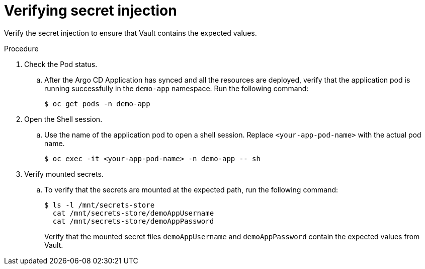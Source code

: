 // Module is included in the following assemblies:
//
// * securing_openshift_gitops/managing-secrets-securely-using-sscsid-with-gitops.adoc

:_mod-docs-content-type: PROCEDURE
[id="gitops-verifying-secret-injection_{context}"]
= Verifying secret injection

Verify the secret injection to ensure that Vault contains the expected values.

.Procedure

. Check the Pod status.

.. After the Argo CD Application has synced and all the resources are deployed, verify that the application pod is running successfully in the `demo-app` namespace. Run the following command:
+
[source,terminal]
----
$ oc get pods -n demo-app
----

. Open the Shell session.

.. Use the name of the application pod to open a shell session. Replace `<your-app-pod-name>` with the actual pod name.
+
[source,terminal]
----
$ oc exec -it <your-app-pod-name> -n demo-app -- sh
----

. Verify mounted secrets.

.. To verify that the secrets are mounted at the expected path, run the following command:
+
[source,terminal]
----
$ ls -l /mnt/secrets-store
  cat /mnt/secrets-store/demoAppUsername
  cat /mnt/secrets-store/demoAppPassword
----
+
Verify that the mounted secret files `demoAppUsername` and `demoAppPassword` contain the expected values from Vault.